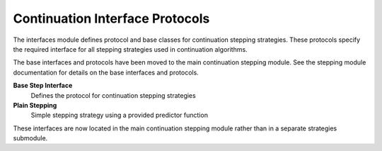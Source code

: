 Continuation Interface Protocols
=================================

The interfaces module defines protocol and base classes for continuation stepping strategies. These protocols specify the required interface for all stepping strategies used in continuation algorithms.

The base interfaces and protocols have been moved to the main continuation stepping module. See the stepping module documentation for details on the base interfaces and protocols.

**Base Step Interface**
    Defines the protocol for continuation stepping strategies

**Plain Stepping**
    Simple stepping strategy using a provided predictor function

These interfaces are now located in the main continuation stepping module rather than in a separate strategies submodule.
